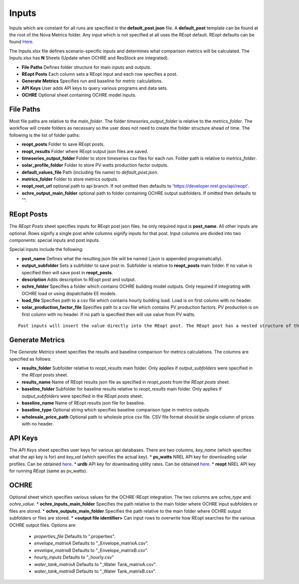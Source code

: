 Inputs
==================
Inputs which are constant for all runs are specified in the **default_post.json** file. A **default_post** template can be found at the root of the Nova Metrics folder. Any input which is not specified at all uses the REopt default. REopt defaults can be found `Here <https://github.com/NREL/REopt_Lite_API/blob/master/reo/nested_inputs.py>`_. 

The Inputs.xlsx file defines scenario-specific inputs and determines what comparison metrics will be calculated. The Inputs.xlsx has **N** Sheets (Update when OCHRE and ResStock are integrated).

* **File Paths** Defines folder structure for main inputs and outputs. 
* **REopt Posts** Each column sets a REopt input and each row specifies a post.
* **Generate Metrics** Specifies run and baseline for metric calculations.
* **API Keys**  User adds API keys to query various programs and data sets.
* **OCHRE** Optional sheet containing OCHRE model inputs. 

File Paths
----------------
Most file paths are relative to the *main_folder*. The folder *timeseries_output_folder* is relative to the *metrics_folder*. The workflow will create folders as necessary so the user does not need to create the folder structure ahead of time. The following is the list of folder paths:

* **reopt_posts** Folder to save REopt posts. 
* **reopt_results** Folder where REopt output json files are saved. 
* **timeseries_output_folder** Folder to store timeseries csv files for each run. Folder path is relative to *metrics_folder*. 
* **solar_profile_folder** Folder to store PV watts production factor outputs.
* **default_values_file** Path (including file name) to *default_post.json*.
* **metrics_folder** Folder to store metrics outputs. 
* **reopt_root_url** optional path to api branch. If not omitted then defaults to 'https://developer.nrel.gov/api/reopt'.
* **ochre_output_main_folder** optional path to folder containing OCHRE output subfolders. If omitted then defaults to "".

REopt Posts
------------------
The *REopt Posts* sheet specifies inputs for REopt post json files. he only required input is **post_name**. All other inputs are optional. Rows signify a single post while columns signify inputs for that post. Input columns are divided into two components: special inputs and post inputs. 

Special inputs include the following:

* **post_name** Defines what the resulting json file will be named (.json is appended programatically).  
* **output_subfolder** Sets a subfolder to save post in. Subfolder is relative to **reopt_posts** main folder. If no value is specified then will save post in **reopt_posts**. 
* **description** Adds description to REopt post and output. 
* **ochre_folder** Specifies a folder which contains OCHRE building model outputs. Only required if integrating with OCHRE load or using dispatchable EE models.
* **load_file** Specifies path to a csv file which contains hourly building load. Load is on first column with no header. 
* **solar_production_factor_file** Specifies path to a csv file which contains PV production factors. PV production is on first column with no header. If no path is specified then will use value from PV watts. 

:: 

	Post inputs will insert the value directly into the REopt post. The REopt post has a nested structure of the form Scenario[Site][<Capital nested input>][<lower-case nested input>][input value]. Inputs from the *REopt Posts* sheet are inserted into Scenario[Site]. The symbol | is parsed to signify a nested input. For example, to input a value for PV max_kw, located at Scenario[Site][PV][max_kw], then specify the column name as PV|max_kw. Blank input values are ignored.  



Generate Metrics
-------------------------
The *Generate Metrics* sheet specifies the results and baseline comparison for metrics calculations. The columns are specified as follows:

* **results_folder** Subfolder relative to *reopt_results* main folder. Only applies if *output_subfolders* were specified in the *REopt posts* sheet. 
* **results_name** Name	of REopt results json file as specified in *reopt_posts* from the *REopt posts* sheet. 
* **baseline_folder** Subfolder for baseline results relative to *reopt_results* main folder. Only applies if *output_subfolders* were specified in the *REopt posts* sheet. 
* **baseline_name**	Name of REopt results json file for baseline.
* **baseline_type** Optional string which specifies baseline comparison type in metrics outputs
* **wholesale_price_path** Optional path to wholesle price csv file. CSV file format should be single column of prices with no header.


API Keys
------------
The *API Keys* sheet specifies user keys for various api databases. There are two columns, *key_name* (which specifies what the api key is for) and *key_val* (which specifies the actual key). 
* **pv_watts** NREL API key for downloading solar profiles. Can be obtained `here <https://developer.nrel.gov/signup/>`_.
* **urdb** API key for downloading utility rates. Can be obtained `here <https://openei.org/services/api/signup/>`_.
* **reopt** NREL API key for running REopt (same as pv_watts). 


OCHRE
---------
Optional sheet which specifies various values for the OCHRE-REopt integration. The two columns are *ochre_type* and *ochre_value*. 
* **ochre_inputs_main_folder** Specifies the path relative to the main folder where OCHRE input subfolders or files are stored.
* **ochre_outputs_main_folder** Specifies the path relative to the main folder where OCHRE output subfolders or files are stored.
* **<output file identifier>** Can input rows to overwrite how REopt searches for the various OCHRE output files. Options are:
	* *properties_file* Defaults to ".properties".
	* *envelope_matrixA* Defaults to "_Envelope_matrixA.csv".
	* *envelope_matrixB* Defaults to "_Envelope_matrixB.csv".
	* *hourly_inputs* Defaults to "_hourly.csv"
	* *water_tank_matrixA* Defaults to "_Water Tank_matrixA.csv".
	* *water_tank_matrixB* Defaults to "_Water Tank_matrixB.csv".
